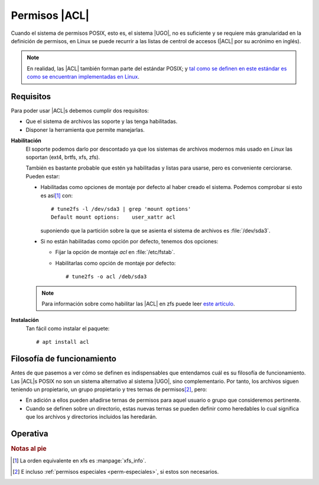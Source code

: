 .. _acls:

Permisos |ACL|
**************
Cuando el sistema de permisos POSIX, esto es, el sistema |UGO|, no es suficiente
y se requiere más granularidad en la definición de permisos, en Linux se puede
recurrir a las listas de centrol de accesos (|ACL| por su acrónimo en inglés).

.. note:: En realidad, las |ACL| también forman parte del estándar POSIX; y `tal
   como se definen en este estándar es como se encuentran implementadas en
   Linux
   <https://www.usenix.org/legacy/publications/library/proceedings/usenix03/tech/freenix03/full_papers/gruenbacher/gruenbacher_html/main.html>`_.

Requisitos
==========
Para poder usar |ACL|\ s debemos cumplir dos requisitos:

* Que el sistema de archivos las soporte y las tenga habilitadas.
* Disponer la herramienta que permite manejarlas.
  
**Habilitación**
   El soporte podemos darlo por descontado ya que los sistemas de archivos
   modernos más usado en *Linux* las soportan (ext4, brtfs, xfs, zfs).

   También es bastante probable que estén ya habilitadas y listas para usarse,
   pero es conveniente cerciorarse. Pueden estar:

   * Habilitadas como opciones de montaje por defecto al haber creado el
     sistema. Podemos comprobar si esto es así\ [#]_ con::

      # tune2fs -l /dev/sda3 | grep 'mount options'
      Default mount options:    user_xattr acl

     suponiendo que la partición sobre la que se asienta el sistema de archivos
     es :file:`/dev/sda3`.

   * Si no están habilitadas como opción por defecto, tenemos dos opciones:

     + Fijar la opción de montaje *acl* en :file:`/etc/fstab`.
     + Habilitarlas como opción de montaje por defecto::

         # tune2fs -o acl /deb/sda3

   .. note:: Para información sobre como habilitar las |ACL| en zfs puede leer
      `este artículo <https://blog.alt255.com/post/posix-acls/>`_.

**Instalación**
   Tan fácil como instalar el paquete::

      # apt install acl

Filosofía de funcionamiento
===========================
Antes de que pasemos a ver cómo se definen es indispensables que entendamos cuál
es su filosofía de funcionamiento.  Las |ACL|\ s POSIX no son un sistema
alternativo al sistema |UGO|, sino complementario. Por tanto, los archivos
siguen teniendo un propietario, un grupo propietario y tres ternas de permisos\
[#]_, pero:

* En adición a ellos pueden añadirse ternas de permisos para aquel usuario o 
  grupo que consideremos pertinente.

* Cuando se definen sobre un directorio, estas nuevas ternas se pueden definir
  como heredables lo cual significa que los archivos y directorios incluidos
  las heredarán.

Operativa
=========

.. rubric:: Notas al pie

.. [#] La orden equivalente en xfs es :manpage:`xfs_info`.
.. [#] E incluso :ref:`permisos especiales <perm-especiales>`, si estos son
   necesarios.

.. |UGO| replace:: :abbr:`UGO (User, Group, Other)`
